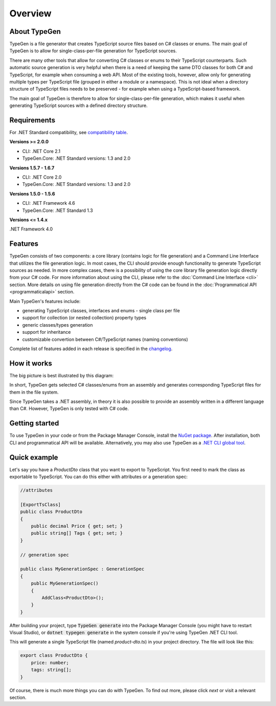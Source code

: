========
Overview
========

About TypeGen
=============

TypeGen is a file generator that creates TypeScript source files based on C# classes or enums. The main goal of TypeGen is to allow for single-class-per-file generation for TypeScript sources.

There are many other tools that allow for converting C# classes or enums to their TypeScript counterparts. Such automatic source generation is very helpful when there is a need of keeping the same DTO classes for both C# and TypeScript, for example when consuming a web API. Most of the existing tools, however, allow only for generating multiple types per TypeScript file (grouped in either a module or a namespace). This is not ideal when a directory structure of TypeScript files needs to be preserved - for example when using a TypeScript-based framework.

The main goal of TypeGen is therefore to allow for single-class-per-file generation, which makes it useful when generating TypeScript sources with a defined directory structure.

Requirements
============

For .NET Standard compatibility, see `compatibility table <https://docs.microsoft.com/en-us/dotnet/articles/standard/library>`_.

**Versions >= 2.0.0**

* CLI: .NET Core 2.1
* TypeGen.Core: .NET Standard versions: 1.3 and 2.0

**Versions 1.5.7 - 1.6.7**

* CLI: .NET Core 2.0
* TypeGen.Core: .NET Standard versions: 1.3 and 2.0

**Versions 1.5.0 - 1.5.6**

* CLI: .NET Framework 4.6
* TypeGen.Core: .NET Standard 1.3

**Versions <= 1.4.x**

.NET Framework 4.0

Features
========

TypeGen consists of two components: a core library (contains logic for file generation) and a Command Line Interface that utilizes the file generation logic. In most cases, the CLI should provide enough functionality to generate TypeScript sources as needed. In more complex cases, there is a possibility of using the core library file generation logic directly from your C# code. For more information about using the CLI, please refer to the :doc:`Command Line Interface <cli>` section. More details on using file generation directly from the C# code can be found in the :doc:`Programmatical API <programmaticalapi>` section.

Main TypeGen's features include:

* generating TypeScript classes, interfaces and enums - single class per file
* support for collection (or nested collection) property types
* generic classes/types generation
* support for inheritance
* customizable convertion between C#/TypeScript names (naming conventions)

Complete list of features added in each release is specified in the `changelog <http://jburzynski.net/TypeGen/changelog>`_.

How it works
============

The big picture is best illustrated by this diagram:

.. image:: images/big-picture.png

In short, TypeGen gets selected C# classes/enums from an assembly and generates corresponding TypeScript files for them in the file system.

Since TypeGen takes a .NET assembly, in theory it is also possible to provide an assembly written in a different language than C#. However, TypeGen is only tested with C# code.

Getting started
===============

To use TypeGen in your code or from the Package Manager Console, install the `NuGet package <https://www.nuget.org/packages/TypeGen>`_. After installation, both CLI and programmatical API will be available. Alternatively, you may also use TypeGen as a `.NET CLI global tool <https://nuget.org/packages/TypeGen.DotNetCli>`_.

Quick example
=============

Let's say you have a *ProductDto* class that you want to export to TypeScript. You first need to mark the class as exportable to TypeScript. You can do this either with attributes or a generation spec:

.. code-block:: csharp

    //attributes
    
    [ExportTsClass]
    public class ProductDto
    {
        public decimal Price { get; set; }
        public string[] Tags { get; set; }
    }
    
    // generation spec
    
    public class MyGenerationSpec : GenerationSpec
    {
        public MyGenerationSpec()
        {
            AddClass<ProductDto>();
        }
    }

After building your project, type :code:`TypeGen generate` into the Package Manager Console (you might have to restart Visual Studio), or :code:`dotnet typegen generate` in the system console if you're using TypeGen .NET CLI tool.

This will generate a single TypeScript file (named *product-dto.ts*) in your project directory. The file will look like this:

.. code-block:: typescript

	export class ProductDto {
	    price: number;
	    tags: string[];
	}

Of course, there is much more things you can do with TypeGen. To find out more, please click *next* or visit a relevant section.

